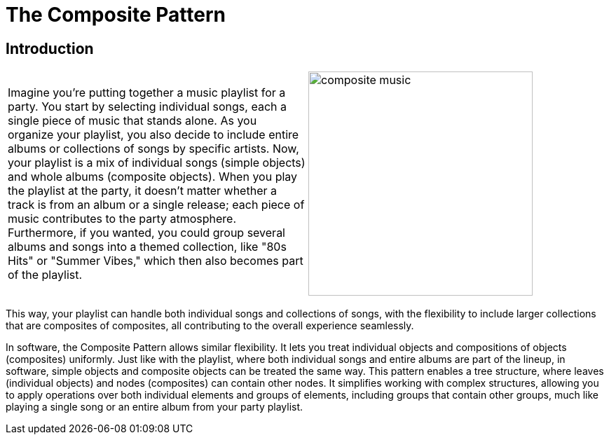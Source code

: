 = The Composite Pattern

:imagesdir: ../images/ch07_Composite

== Introduction


[cols="2", frame="none", grid="none"]
|===
|Imagine you're putting together a music playlist for a party. You start by selecting individual songs, each a single piece of music that stands alone. As you organize your playlist, you also decide to include entire albums or collections of songs by specific artists. Now, your playlist is a mix of individual songs (simple objects) and whole albums (composite objects). When you play the playlist at the party, it doesn't matter whether a track is from an album or a single release; each piece of music contributes to the party atmosphere. Furthermore, if you wanted, you could group several albums and songs into a themed collection, like "80s Hits" or "Summer Vibes," which then also becomes part of the playlist.  
|image:composite_music.jpg[width=320, scale=50%]
|===

This way, your playlist can handle both individual songs and collections of songs, with the flexibility to include larger collections that are composites of composites, all contributing to the overall experience seamlessly.

In software, the Composite Pattern allows similar flexibility. It lets you treat individual objects and compositions of objects (composites) uniformly. Just like with the playlist, where both individual songs and entire albums are part of the lineup, in software, simple objects and composite objects can be treated the same way. This pattern enables a tree structure, where leaves (individual objects) and nodes (composites) can contain other nodes. It simplifies working with complex structures, allowing you to apply operations over both individual elements and groups of elements, including groups that contain other groups, much like playing a single song or an entire album from your party playlist.